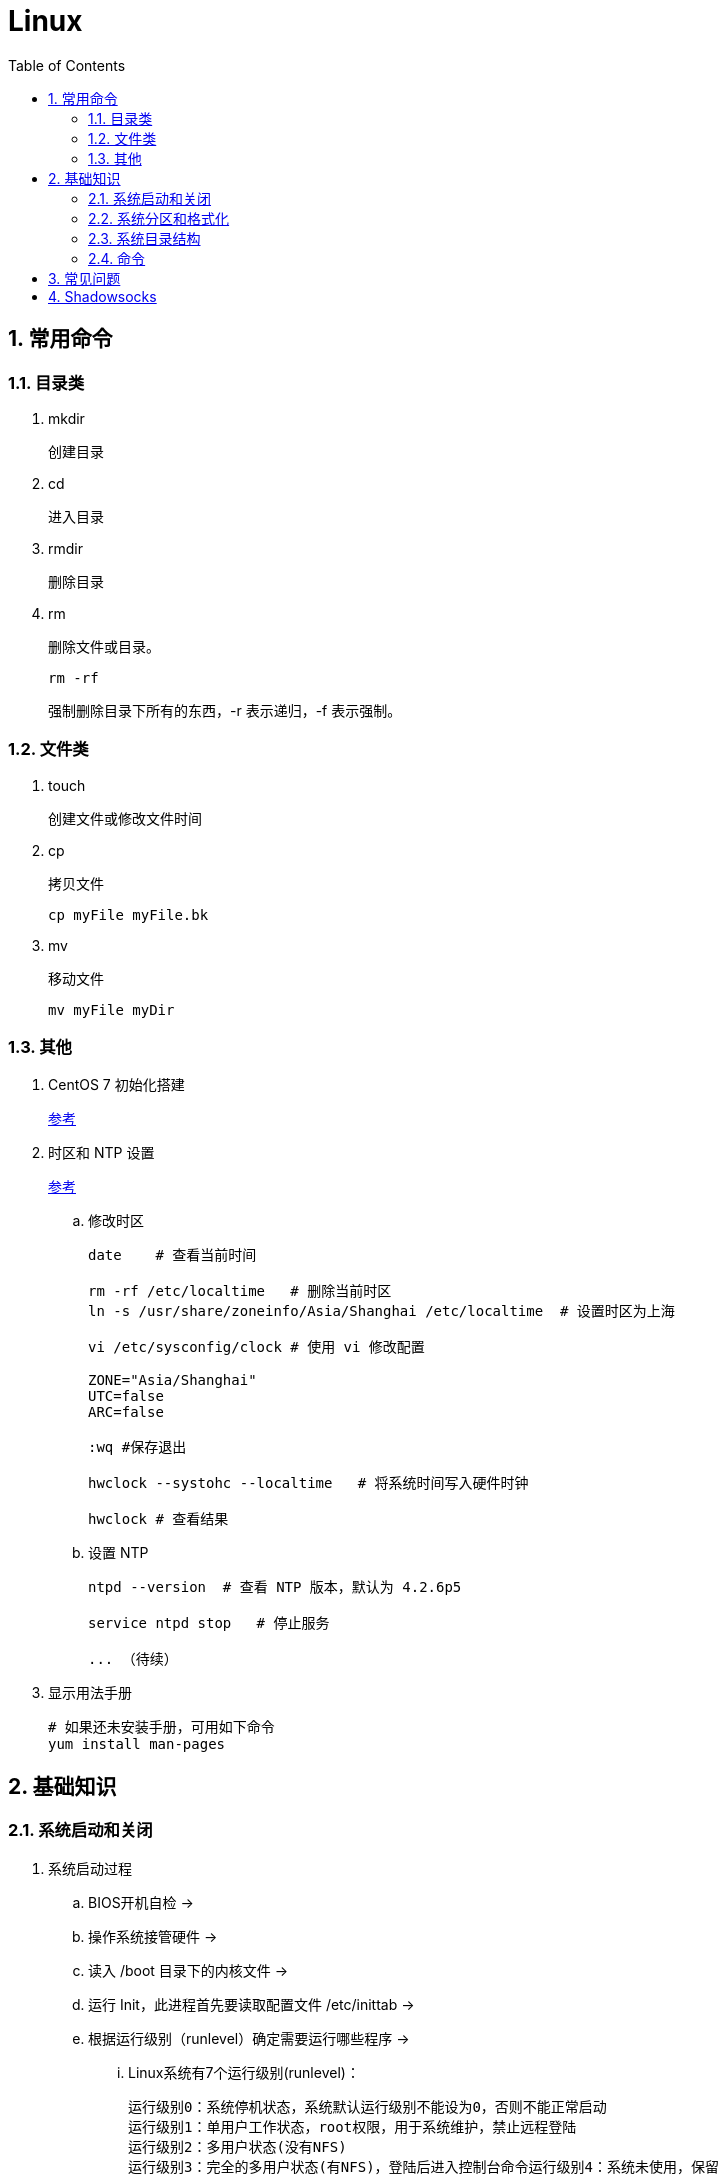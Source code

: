 = Linux
:icons:
:toc:
:numbered:

== 常用命令

=== 目录类

. mkdir
+
创建目录

. cd
+
进入目录

. rmdir
+
删除目录

. rm
+
删除文件或目录。
+
----
rm -rf
----
+
强制删除目录下所有的东西，-r 表示递归，-f 表示强制。

=== 文件类

. touch
+
创建文件或修改文件时间

. cp
+
拷贝文件
+
----
cp myFile myFile.bk
----

. mv
+
移动文件
+
----
mv myFile myDir
----

=== 其他

. CentOS 7 初始化搭建
+
http://www.vultr.com/docs/initial-setup-of-a-centos-7-server[参考]

. 时区和 NTP 设置
+
http://www.vultr.com/docs/setup-timezone-and-ntp-on-centos-6[参考]

.. 修改时区
+
----
date    # 查看当前时间

rm -rf /etc/localtime   # 删除当前时区
ln -s /usr/share/zoneinfo/Asia/Shanghai /etc/localtime  # 设置时区为上海

vi /etc/sysconfig/clock # 使用 vi 修改配置

ZONE="Asia/Shanghai"
UTC=false
ARC=false

:wq #保存退出

hwclock --systohc --localtime   # 将系统时间写入硬件时钟

hwclock # 查看结果
----

.. 设置 NTP
+
----
ntpd --version  # 查看 NTP 版本，默认为 4.2.6p5

service ntpd stop   # 停止服务

... （待续）

----

. 显示用法手册
+
----
# 如果还未安装手册，可用如下命令
yum install man-pages
----

== 基础知识

=== 系统启动和关闭

. 系统启动过程
.. BIOS开机自检 →
.. 操作系统接管硬件 →
.. 读入 /boot 目录下的内核文件 →
.. 运行 Init，此进程首先要读取配置文件 /etc/inittab →

.. 根据运行级别（runlevel）确定需要运行哪些程序 →
... Linux系统有7个运行级别(runlevel)：
+
----
运行级别0：系统停机状态，系统默认运行级别不能设为0，否则不能正常启动
运行级别1：单用户工作状态，root权限，用于系统维护，禁止远程登陆
运行级别2：多用户状态(没有NFS)
运行级别3：完全的多用户状态(有NFS)，登陆后进入控制台命令运行级别4：系统未使用，保留
运行级别5：X11控制台，登陆后进入图形GUI模式
运行级别6：系统正常关闭并重启，默认运行级别不能设为6，否则不能正常启动
----

.. 系统初始化（/etc/rc.d/init.d/） →

.. 建立终端，用户登录系统 →

... 用户登录方式一般有三种：
.... 命令行登录
.... ssh登录
.... 图形界面登录

.. Login Shell

... 图形模式与文字模式的切换方式
.... Linux预设提供了六个命令窗口终端机。
.... 默认登录的是第一个窗口，也就是tty1，这个六个窗口分别为tty1,tty2 … tty6，可以按下Ctrl + Alt + F1 ~ F6 来切换。
.... 如果安装了图形界面，默认情况是进入图形界面，此时你就可以按Ctrl + Alt + F1 ~ F6来进入其中一个命令窗口界面。
.... 当你进入命令窗口界面后再返回图形界面只要按下Ctrl + Alt + F7 。
.... 如果用的是 vmware 虚拟机，命令窗口切换的快捷键为 Alt + Space + F1~F6. 如果在图形界面下请按Alt + Shift + Ctrl + F1~F6 切换。

. 系统关机
+
正确的关机流程为：sync > shutdown > reboot > halt
+
----
sync 将数据由内存同步到硬盘中。

shutdown –h 10 ‘This server will shutdown after 10 mins’ 这个命令会显示消息在登陆用户的当前屏幕中。

Shutdown –h now 立刻关机

Shutdown –h 20:25 系统会在今天20:25关机

Shutdown –h +10 十分钟后关机

Shutdown –r now 系统立刻重启

Shutdown –r +10 系统十分钟后重启

reboot 重启，等同于 shutdown –r now

halt 关闭系统，等同于shutdown –h now 和 poweroff
----

=== 系统分区和格式化

. 分区类型

.. 主分区
+
最多只能有4个。

.. 扩展分区
... 最多只能有1个。
... 主分区+扩展分区，最多有4个。
... 不能写入数据，只能包含逻辑分区。

.. 逻辑分区
+
逻辑分区号从5开始（即使扩展分区3和4没有使用）

. 格式化

. 分区（硬件）设备文件名
+
[options="autowidth"]
|===
|硬件 |设备文件名
|IDE硬盘 |/dev/hd[a-d]
|SCSI/SATA/USB硬盘 |/dev/sd[a-p]
|光驱 |/dev/cdrom 或 /dev/hdc
|软盘 |/dev/fd[0-1]
|打印机（25针） |/dev/lp[0-2]
|打印机（USB） |/dev/usb/lp[0-15]
|鼠标 |/dev/mouse
|===
+
举例：
+
----
/dev/hda1   （表示IDE硬盘a的第1个分区）
----

. 挂载
+
挂载点（目录，类似于Windows中的盘符）

.. 必须分区
... / （根分区）
... swap分区 （交换分区）
.... 内存在4G以内，则分配2倍内存大小
.... 内存超过4G，则分配内存同等大小
.... 做实验不超过2GB即可

.. 推荐分区
... /boot （启动分区，200MB）

=== 系统目录结构

. 登录系统后，输入 ls 命令可以查看目录结构：

.. /bin
+
bin是Binary的缩写, 这个目录存放着最经常使用的命令。

.. /boot
+
这里存放的是启动Linux时使用的一些核心文件，包括一些连接文件以及镜像文件。

.. /dev
+
dev是Device(设备)的缩写, 该目录下存放的是Linux的外部设备，在Linux中访问设备的方式和访问文件的方式是相同的。

.. /etc
+
这个目录用来存放所有的系统管理所需要的配置文件和子目录。

.. /home
+
用户的主目录，在Linux中，每个用户都有一个自己的目录，一般该目录名是以用户的账号命名的。

.. /lib
+
这个目录里存放着系统最基本的动态连接共享库，其作用类似于Windows里的DLL文件。几乎所有的应用程序都需要用到这些共享库。

.. /lost+found
+
这个目录一般情况下是空的，当系统非法关机后，这里就存放了一些文件。

.. /media
+
linux系统会自动识别一些设备，例如U盘、光驱等等，当识别后，linux会把识别的设备挂载到这个目录下。

.. /mnt
+
系统提供该目录是为了让用户临时挂载别的文件系统的，我们可以将光驱挂载在/mnt/上，然后进入该目录就可以查看光驱里的内容了。

.. /opt
+
这是给主机额外安装软件所摆放的目录。比如你安装一个ORACLE数据库则就可以放到这个目录下。默认是空的。

.. /proc
+
这个目录是一个虚拟的目录，它是系统内存的映射，我们可以通过直接访问这个目录来获取系统信息。
这个目录的内容不在硬盘上而是在内存里，我们也可以直接修改里面的某些文件，比如可以通过下面的命令来屏蔽主机的ping命令，使别人无法ping你的机器：
+
----
echo 1 > /proc/sys/net/ipv4/icmp_echo_ignore_all
----

.. /root
+
该目录为系统管理员，也称作超级权限者的用户主目录。

.. /sbin
+
s就是Super User的意思，这里存放的是系统管理员使用的系统管理程序。

.. /selinux
+
这个目录是Redhat/CentOS所特有的目录，Selinux是一个安全机制，类似于windows的防火墙，但是这套机制比较复杂，这个目录就是存放selinux相关的文件的。

.. /srv
+
该目录存放一些服务启动之后需要提取的数据。

.. /sys

... 这是linux2.6内核的一个很大的变化。该目录下安装了2.6内核中新出现的一个文件系统 sysfs 。
... sysfs文件系统集成了下面3种文件系统的信息：针对进程信息的proc文件系统、针对设备的devfs文件系统以及针对伪终端的devpts文件系统。
... 该文件系统是内核设备树的一个直观反映。
... 当一个内核对象被创建的时候，对应的文件和目录也在内核对象子系统中被创建。

.. /tmp
+
这个目录是用来存放一些临时文件的。

.. /usr
+
这是一个非常重要的目录，用户的很多应用程序和文件都放在这个目录下，类似于windows下的program files目录。

.. /usr/bin
+
系统用户使用的应用程序。

.. /usr/sbin
+
超级用户使用的比较高级的管理程序和系统守护程序。

.. /usr/src
+
内核源代码默认的放置目录。

.. /var
+
这个目录中存放着在不断扩充着的东西，我们习惯将那些经常被修改的目录放在这个目录下。包括各种日志文件。

=== 命令

. 命令格式
+
----
命令 [选项] [参数]
----
.. 个别命令不遵循此格式
.. 有多个选项时，可以写在一起
.. 简化选项和完整选项
... -a 等于 --all

. ls
+
ls [选项] [文件或目录]

.. 选项：
... -a  显示所有文件，包含隐藏文件

... -l  显示详细信息
+
----
[root@localhost ~]# ls
anaconda-ks.cfg
[root@localhost ~]# ls -l
总用量 4
-rw-------. 1 root root 1326 5月   9 07:27 anaconda-ks.cfg
----
+
[NOTE]
====
. 一共10位
. 第1位的“-”：表示文件类型（-文件，d目录，l软链接文件）
. 后9位分3组，每3位为1组，分别代表：u所有者，g所属组，o其他人 （权限表示为：r读，w写，x执行）
====

... -d  查看目录属性
... -h  人性化显示文件大小
... -i  显示inode


== 常见问题

. 虚拟机环境安装完成后，如何自动启动网络并获取IP？

.. Red Hat
... 使用命令 setup 打开配置工具，选择网络配置，设定IP、子网掩码、DNS服务器等信息。
... 使用如下命令重启网络服务：
+
----
service network restart
----

.. CentOS 6
... 虚拟机网络适配器使用桥接模式（自动）
... 使用命令 ifconfig 查看网络配置，如果有 eth0 ，试试用如下命令打开网卡：
+
----
ifup eth0
----
... 或者使用如下命令手工编辑配置文件，将 ONBOOT=no 改为 ONBOOT=yes 。
+
----
vi /etc/sysconfig/network-scripts/ifcfg-eth0

:q      // 不保存退出vi
:wq     // 保存退出
----
... 重启网络服务

.. CentOS 7
... 虚拟机网络适配器使用NAT模式
... eth0 对应变成了 ens33，使用如下命令编辑配置文件，将 ONBOOT=no 改为 ONBOOT=yes 。
+
----
vi /etc/sysconfig/network-scripts/ifcfg-ens33
----
... 重启网络服务

. 命令行窗口的命令提示符有什么含义？
+
----
[root@localhost ~]#
----
.. root：当前登录用户
.. localhost：主机名
.. ~：当前所在目录（家目录）
.. #：超级用户的提示符（普通用户的提示符是 $）


. 如何修改 SSH 默认端口（22）？
+
（默认以 CentOS 7 为例进行说明。）

.. SSH 远程登录
+
----
// 默认端口
ssh name@remoteserver

// 非默认端口
ssh name@remoteserver -p Your_Port_Number
----

.. 修改ssh配置文件，增加新的端口：
+
----
// CentOS
vi /etc/ssh/sshd_config

// Ubuntu
sudo vim /etc/ssh/sshd_config
----
+
按【I】或【Insert】进入编辑模式，在默认端口后增加一行：
+
----
Port 22
Port Your_New_SSH_Port
----
+
按【Esc】，输入“:wq”保存退出。

.. 重启 SSH 服务
+
----
// CentOS
service sshd restart

// Ubuntu
sudo service ssh restart
----

.. 如果启用了防火墙，需要添加新开的端口：
+
----
// centos 7 默认使用 firewalld ，查看是否运行
firewall-cmd --state

// 查看端口
firewall-cmd --permanent --list-port

// 添加端口
firewall-cmd --permanent --zone=public --add-port=Your_New_SSH_Port/tcp

// 删除端口
firewall-cmd --permanent --remove-port=Your_Old_Port/tcp

// 重启防火墙
firewall-cmd --reload
----

.. 使用 SSH 客户端测试新追加的端口能否正常登录，如果没问题了，再将默认端口注释掉：
+
----
# Port 22
Port Your_New_SSH_Port
----

== Shadowsocks

. VPS安装
+
选择CentOS 7 x64

. SSH远程登录

. Shadowsocks安装
+
----
yum install m2crypto python-setuptools

easy_install pip

pip install shadowsocks
----

. Shadowsocks设置
.. 用vi打开配置文件
+
----
vi  /etc/shadowsocks.json
----

.. 编辑内容
+
----
{
    "server":"Your_VPS_IP",
    "server_port":Your_VPS_Port,
    "local_address": "127.0.0.1",
    "local_port":1080,
    "password":"Your_Shadowsocks_Password",
    "timeout":300,
    "method":"aes-256-cfb",
    "fast_open": false
}
----
【I】插入编辑，【Esc】退出编辑，“:q”退出，“:wq”保存退出

. 防火墙安装
+
----
yum install firewalld

systemctl start firewalld
----

. 防火墙设置
+
----
firewall-cmd --permanent --zone=public --add-port=Your_VPS_Port/tcp

firewall-cmd --reload
----

. Shadowsocks启动
+
----
# 前台运行
ssserver -c /etc/shadowsocks.json

# 或 后台运行
nohup ssserver -c /etc/shadowsocks.json &
----

. 修改 SSH 默认端口

